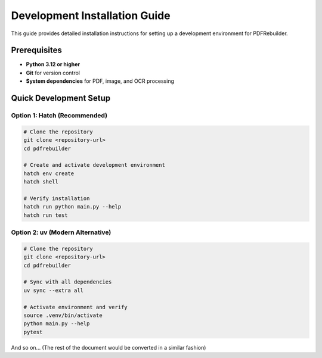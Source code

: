 .. _install-dev:

##############################
Development Installation Guide
##############################

This guide provides detailed installation instructions for setting up a development environment for PDFRebuilder.

Prerequisites
=============

- **Python 3.12 or higher**
- **Git** for version control
- **System dependencies** for PDF, image, and OCR processing

Quick Development Setup
=======================

Option 1: Hatch (Recommended)
-----------------------------

.. code-block:: bash

   # Clone the repository
   git clone <repository-url>
   cd pdfrebuilder

   # Create and activate development environment
   hatch env create
   hatch shell

   # Verify installation
   hatch run python main.py --help
   hatch run test

Option 2: uv (Modern Alternative)
---------------------------------

.. code-block:: bash

   # Clone the repository
   git clone <repository-url>
   cd pdfrebuilder

   # Sync with all dependencies
   uv sync --extra all

   # Activate environment and verify
   source .venv/bin/activate
   python main.py --help
   pytest

And so on... (The rest of the document would be converted in a similar fashion)
